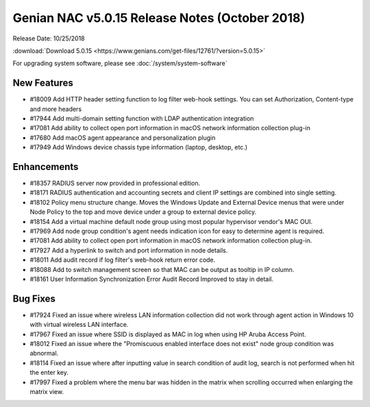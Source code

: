 Genian NAC v5.0.15 Release Notes (October 2018)
===============================================

Release Date: 10/25/2018

:download:`Download 5.0.15 <https://www.genians.com/get-files/12761/?version=5.0.15>` 

For upgrading system software, please see :doc:`/system/system-software` 

New Features
------------

- #18009 Add HTTP header setting function to log filter web-hook settings. You can set Authorization, Content-type and more headers
- #17944 Add multi-domain setting function with LDAP authentication integration
- #17081 Add ability to collect open port information in macOS network information collection plug-in
- #17680 Add macOS agent appearance and personalization plugin
- #17949 Add Windows device chassis type information (laptop, desktop, etc.)

Enhancements
------------

- #18357 RADIUS server now provided in professional edition.
- #18171 RADIUS authentication and accounting secrets and client IP settings are combined into single setting.
- #18102 Policy menu structure change. Moves the Windows Update and External Device menus that were under Node Policy to the top and move device under a group to external device policy.
- #18154 Add a virtual machine default node group using most popular hypervisor vendor's MAC OUI.
- #17969 Add node group condition's agent needs indication icon for easy to determine agent is required.
- #17081 Add ability to collect open port information in macOS network information collection plug-in.
- #17927 Add a hyperlink to switch and port information in node details.
- #18011 Add audit record if log filter's web-hook return error code.
- #18088 Add to switch management screen so that MAC can be output as tooltip in IP column.
- #18161 User Information Synchronization Error Audit Record Improved to stay in detail.

Bug Fixes
---------

- #17924 Fixed an issue where wireless LAN information collection did not work through agent action in Windows 10 with virtual wireless LAN interface.
- #17967 Fixed an issue where SSID is displayed as MAC in log when using HP Aruba Access Point.
- #18012 Fixed an issue where the "Promiscuous enabled interface does not exist" node group condition was abnormal.
- #18114 Fixed an issue where after inputting value in search condition of audit log, search is not performed when hit the enter key.
- #17997 Fixed a problem where the menu bar was hidden in the matrix when scrolling occurred when enlarging the matrix view.